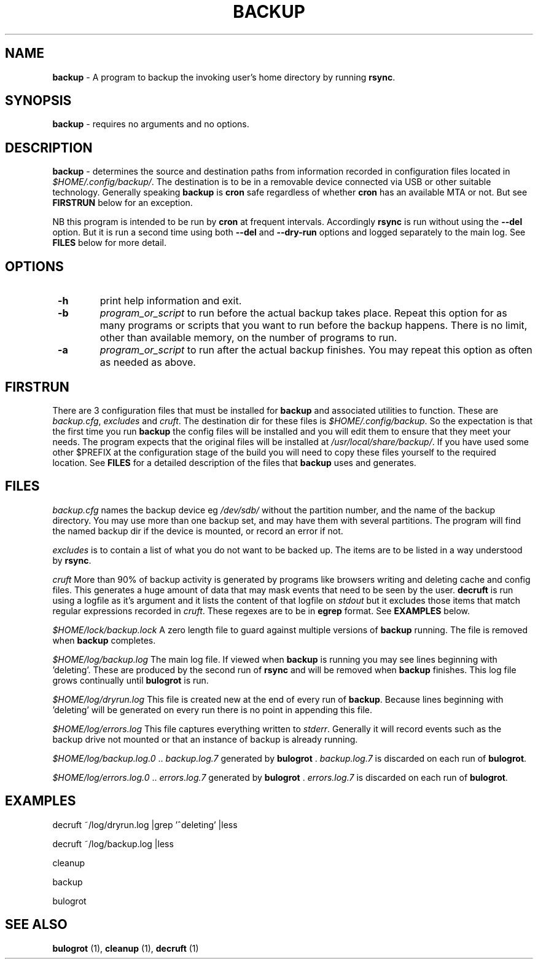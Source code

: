 .TH "BACKUP" 1 "2015-01-15" "Robert L Parker rlp1938@gmail.com"


.SH NAME

.P
\fBbackup\fR \- A program to backup the invoking user's home directory by
running \fBrsync\fR.

.SH SYNOPSIS

.P
\fBbackup\fR \- requires no arguments and no options.

.SH DESCRIPTION

.P
\fBbackup\fR \- determines the source and destination paths from
information recorded in configuration files located in
\fI$HOME/.config/backup/\fR. The destination is to be in a removable
device connected via USB or other suitable technology. Generally
speaking \fBbackup\fR is \fBcron\fR safe regardless of whether \fBcron\fR has
an available MTA or not. But see \fBFIRSTRUN\fR below for an exception.

.P
NB this program is intended to be run by \fBcron\fR at frequent intervals.
Accordingly \fBrsync\fR is run without using the \fB\-\-del\fR option.
But it is run a second time using both
\fB--del\fR and \fB--dry-run\fR options and logged separately to the
main log. See \fBFILES\fR below for more detail.

.SH OPTIONS

.TP
 \fB\-h\fR
print help information and exit.

.TP
 \fB\-b\fR
\fIprogram_or_script\fR to run before the actual backup takes place.
Repeat this option for as many programs or scripts that you want to run
before the backup happens. There is no limit, other than available
memory, on the number of programs to run.
.TP
 \fB\-a\fR
\fIprogram_or_script\fR to run after the actual backup finishes.
You may repeat this option as often as needed as above.


.SH FIRSTRUN

.P
There are 3 configuration files that must be installed for \fBbackup\fR
and associated utilities to function. These are \fIbackup.cfg\fR,
\fIexcludes\fR and \fIcruft\fR.
The destination dir for these files is \fI$HOME/.config/backup\fR.
So the expectation is that the first time you run \fBbackup\fR the config
files will be installed and you will edit them to ensure that they meet
your needs. The program expects that the original files will be
installed at \fI/usr/local/share/backup/\fR. If you have used some other
$PREFIX at the configuration stage of the build you will need to copy
these files yourself to the required location. See \fBFILES\fR for a
detailed description of the files that \fBbackup\fR uses and generates.

.SH FILES

.P
\fIbackup.cfg\fR names the backup device eg \fI/dev/sdb/\fR without the
partition number, and the name of the backup directory. You may use more
than one backup set, and may have them with several partitions. The
program will find the named backup dir if the device is mounted, or
record an error if not.

.P
\fIexcludes\fR is to contain a list of what you do not want to be backed
up. The items are to be listed in a way understood by \fBrsync\fR.

.P
\fIcruft\fR More than 90% of backup activity is generated by programs like
browsers writing and deleting cache and config files. This generates a
huge amount of data that may mask events that need to be seen by the
user. \fBdecruft\fR is run using a logfile as it's argument and it lists
the content of that logfile on \fIstdout\fR but it excludes those items that match regular expressions recorded in \fIcruft\fR. These regexes are
to be in \fBegrep\fR format. See \fBEXAMPLES\fR below.

.P
\fI$HOME/lock/backup.lock\fR A zero length file to guard against multiple
versions of \fBbackup\fR running. The file is removed when \fBbackup\fR
completes.

.P
\fI$HOME/log/backup.log\fR The main log file. If viewed when \fBbackup\fR is
running you may see lines beginning with 'deleting'. These are produced
by the second run of \fBrsync\fR and will be removed when \fBbackup\fR
finishes. This log file grows continually until \fBbulogrot\fR is run.

.P
\fI$HOME/log/dryrun.log\fR This file is created new at the end of every
run of \fBbackup\fR. Because lines beginning with 'deleting' will be
generated on every run there is no point in appending this file.

.P
\fI$HOME/log/errors.log\fR This file captures everything written to
\fIstderr\fR. Generally it will record events such as the backup drive
not mounted or that an instance of backup is already running.

.P
\fI$HOME/log/backup.log.0\fR .. \fIbackup.log.7\fR generated by \fBbulogrot\fR
\&. \fIbackup.log.7\fR is discarded on each run of \fBbulogrot\fR.

.P
\fI$HOME/log/errors.log.0\fR .. \fIerrors.log.7\fR generated by \fBbulogrot\fR
\&. \fIerrors.log.7\fR is discarded on each run of \fBbulogrot\fR.

.SH EXAMPLES

.P
decruft ~/log/dryrun.log |grep '^deleting' |less

.P
decruft ~/log/backup.log |less

.P
cleanup

.P
backup

.P
bulogrot

.SH SEE ALSO

.P
\fBbulogrot\fR (1), \fBcleanup\fR (1), \fBdecruft\fR (1)

.\" man code generated by txt2tags 2.6 (http://txt2tags.org)
.\" cmdline: txt2tags -t man backup.t2t
